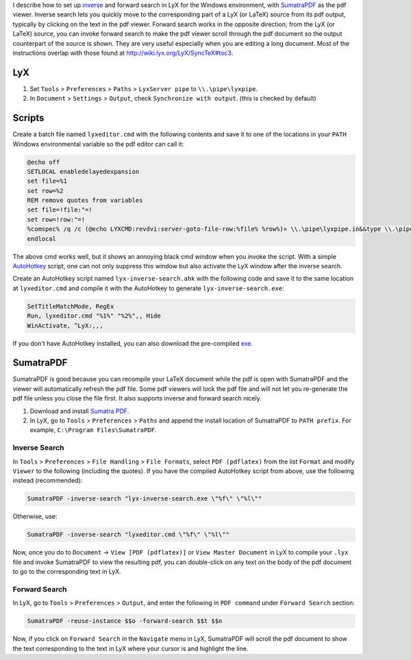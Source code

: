 .. title: How to set up inverse and forward search in LyX for Windows
.. slug: inverse-and-forward-search-lyx-windows
.. date: 2015/10/10 00:00
.. updated: 2015/10/12 00:00
.. tags: howto, setting, windows, lyx, latex, autohotkey
.. link: 
.. description: org file for my blog
.. type: text
.. author: Joon Ro
.. category: LyX/LaTeX

I describe how to set up `inverse <https://en.wikipedia.org/wiki/Inverse_search>`_ and forward search in LyX for the Windows
environment, with `SumatraPDF <http://www.sumatrapdfreader.org/free-pdf-reader.html>`_ as the pdf viewer. Inverse search lets you
quickly move to the corresponding part of a LyX (or LaTeX) source from its pdf
output, typically by clicking on the text in the pdf viewer. Forward search
works in the opposite direction; from the LyX (or LaTeX) source, you can
invoke forward search to make the pdf viewer scroll through the pdf document
so the output counterpart of the source is shown. They are very useful
especially when you are editing a long document. Most of the instructions
overlap with those found at `http://wiki.lyx.org/LyX/SyncTeX#toc3 <http://wiki.lyx.org/LyX/SyncTeX#toc3>`_.

.. TEASER_END: click to read the rest of the article

LyX
---

1. Set ``Tools`` > ``Preferences`` > ``Paths`` > ``LyxServer pipe`` to
   ``\\.\pipe\lyxpipe``.

2. In ``Document`` > ``Settings`` > ``Output``, check ``Synchronize with output``. (this is checked by default)

Scripts
-------

Create a batch file named ``lyxeditor.cmd`` with the following contents and save
it to one of the locations in your ``PATH`` Windows environmental variable so
the pdf editor can call it:

.. code-block:: bat

    @echo off
    SETLOCAL enabledelayedexpansion
    set file=%1
    set row=%2
    REM remove quotes from variables 
    set file=!file:"=!
    set row=!row:"=!
    %comspec% /q /c (@echo LYXCMD:revdvi:server-goto-file-row:%file% %row%)> \\.\pipe\lyxpipe.in&&type \\.\pipe\lyxpipe.out
    endlocal   

The above cmd works well, but it shows an annoying black cmd window when you
invoke the script. With a simple `AutoHotkey <http://ahkscript.org>`_ script, one can not only suppress
this window but also activate the LyX window after the inverse search.

Create an AutoHotkey script named ``lyx-inverse-search.ahk`` with the following
code and save it to the same location at ``lyxeditor.cmd`` and compile it with
the AutoHotkey to generate ``lyx-inverse-search.exe``:

.. code-block:: ahk

    SetTitleMatchMode, RegEx
    Run, lyxeditor.cmd "%1%" "%2%",, Hide
    WinActivate, ^LyX:,,,

If you don't have AutoHotkey installed, you can also download the pre-compiled
`exe <https://dl.dropboxusercontent.com/u/561594/lyx-inverse-search.zip>`_.

SumatraPDF
----------

SumatraPDF is good because you can recompile your LaTeX document while the pdf
is open with SumatraPDF and the viewer will automatically refresh the pdf
file. Some pdf viewers will lock the pdf file and will not let you
re-generate the pdf file unless you close the file first. It also supports
inverse and forward search nicely.

1. Download and install `Sumatra PDF <http://blog.kowalczyk.info/software/sumatrapdf/download-free-pdf-viewer.html>`_.

2. In LyX, go to ``Tools`` > ``Preferences`` > ``Paths`` and append the install location
   of SumatraPDF to ``PATH prefix``. For example, ``C:\Program Files\SumatraPDF``.

Inverse Search
~~~~~~~~~~~~~~

In ``Tools`` > ``Preferences`` > ``File Handling`` > ``File Formats``, select ``PDF
(pdflatex)`` from the list ``Format`` and modify ``Viewer`` to the following
(including the quotes). If you have the compiled AutoHotkey script from above,
use the following instead (recommended):

.. code-block:: bat

    SumatraPDF -inverse-search "lyx-inverse-search.exe \"%f\" \"%l\""

Otherwise, use:

.. code-block:: bat

    SumatraPDF -inverse-search "lyxeditor.cmd \"%f\" \"%l\""

Now, once you do to ``Document`` -> ``View [PDF (pdflatex)]`` or ``View Master Document`` in
LyX to compile your ``.lyx`` file and invoke SumatraPDF to view the resulting
pdf, you can double-click on any text on the body of the pdf document to go to the
corresponding text in LyX.

Forward Search
~~~~~~~~~~~~~~

In LyX, go to ``Tools`` > ``Preferences`` > ``Output``, and enter the following in
``PDF command`` under ``Forward Search`` section:

.. code-block:: bat

    SumatraPDF -reuse-instance $$o -forward-search $$t $$n

Now, if you click on ``Forward Search`` in the ``Navigate`` menu in LyX, SumatraPDF
will scroll the pdf document to show the text corresponding to the text in LyX
where your cursor is and highlight the line.
